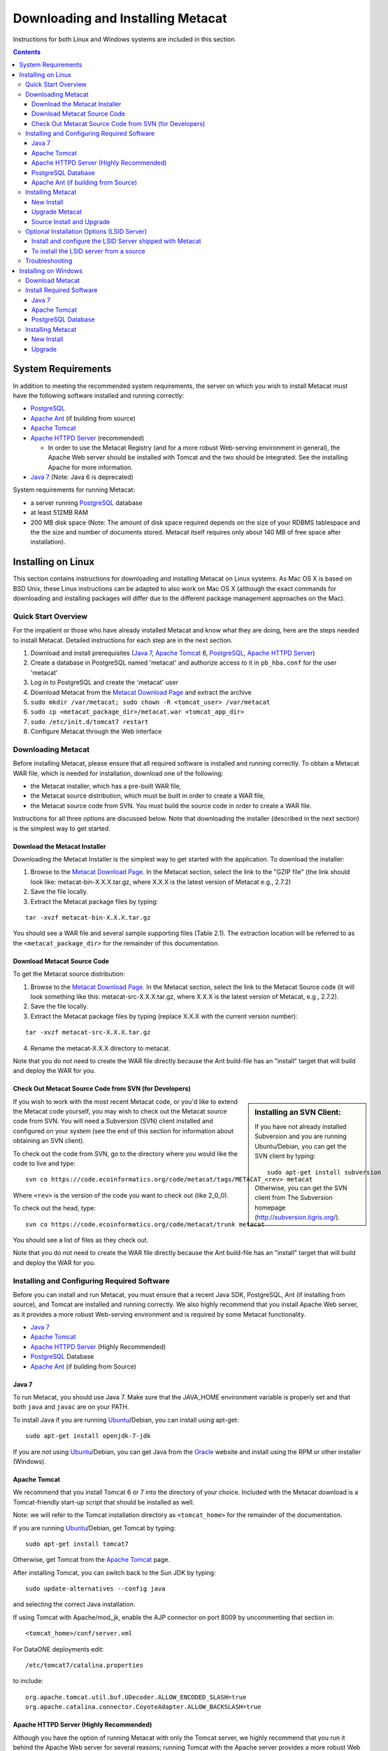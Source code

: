 Downloading and Installing Metacat
==================================

Instructions for both Linux and Windows systems are included in this section.

.. contents::

System Requirements
-------------------
In addition to meeting the recommended system requirements, the server on which
you wish to install Metacat must have the following software installed and
running correctly:

* PostgreSQL_ 
* `Apache Ant`_ (if building from source)
* `Apache Tomcat`_ 
* `Apache HTTPD Server`_ (recommended)

  * In order to use the Metacat Registry (and for a more robust Web-serving environment in general), the Apache Web server should be installed with Tomcat and the two should be integrated. See the installing Apache for more information.

* `Java 7`_ (Note: Java 6 is deprecated)

.. _PostgreSQL: http://www.postgresql.org/

.. _Oracle: http://www.oracle.com/

.. _Apache Ant: http://ant.apache.org/

.. _Apache Tomcat: http://tomcat.apache.org/

.. _Apache HTTPD Server: http://httpd.apache.org/

.. _Java 7: http://www.oracle.com/technetwork/java/javase/downloads/jre7-downloads-1880261.html

System requirements for running Metacat:

* a server running PostgreSQL_ database
* at least 512MB RAM
* 200 MB disk space (Note: The amount of disk space required depends on the size of your RDBMS tablespace and the the size and number of documents stored. Metacat itself requires only about 140 MB of free space after installation).


Installing on Linux
-------------------
This section contains instructions for downloading and installing Metacat on 
Linux systems. As Mac OS X is based on BSD Unix, these Linux instructions can
be adapted to also work on Mac OS X (although the exact commands for
downloading and installing packages will differ due to the different package
management approaches on the Mac).

Quick Start Overview
~~~~~~~~~~~~~~~~~~~~
For the impatient or those who have already installed Metacat and know what
they are doing, here are the steps needed to install Metacat. Detailed
instructions for each step are in the next section.

1. Download and install prerequisites (`Java 7`_, `Apache Tomcat`_ 6, PostgreSQL_, `Apache HTTPD Server`_)
2. Create a database in PostgreSQL named 'metacat' and authorize access to it in ``pb_hba.conf`` for the user 'metacat'
3. Log in to PostgreSQL and create the 'metacat' user
4. Download Metacat from the `Metacat Download Page`_ and extract the archive
5. ``sudo mkdir /var/metacat; sudo chown -R <tomcat_user> /var/metacat``
6. ``sudo cp <metacat_package_dir>/metacat.war <tomcat_app_dir>``
7. ``sudo /etc/init.d/tomcat7 restart``
8. Configure Metacat through the Web interface

.. _Metacat Download Page: http://knb.ecoinformatics.org/software/metacat/

Downloading Metacat
~~~~~~~~~~~~~~~~~~~
Before installing Metacat, please ensure that all required software is
installed and running correctly. To obtain a Metacat WAR file, which is needed
for installation, download one of the following: 

* the Metacat installer, which has a pre-built WAR file,
* the Metacat source distribution, which must be built in order to create a WAR file, 
* the Metacat source code from SVN. You must build the source code in order to create a WAR file. 

Instructions for all three options are discussed below. Note that downloading
the installer (described in the next section) is the simplest way to get
started. 

Download the Metacat Installer
..............................
Downloading the Metacat Installer is the simplest way to get started with the
application. To download the installer: 

1.  Browse to the `Metacat Download Page`_. In the Metacat section, select the link to the "GZIP file" (the link should look like: metacat-bin-X.X.X.tar.gz, where X.X.X is the latest version of Metacat e.g., 2.7.2) 
2.  Save the file locally. 
3.  Extract the Metacat package files by typing:

::

  tar -xvzf metacat-bin-X.X.X.tar.gz

You should see a WAR file and several sample supporting files (Table 2.1). The
extraction location will be referred to as the ``<metacat_package_dir>`` for the
remainder of this documentation.

=====================   ==================================================================================================================================
File                    Description
=====================   ==================================================================================================================================
metacat.war             The Metacat Web archive file (WAR) 
metacat-site.conf       Sample Web definition file used by Apache on Ubuntu/Debian Linux systems. 
metacat-site-ssl.conf   Sample SSL definition file used by Apache on Ubuntu/Debian Linux systems.
jk.conf                 Sample JkMount configuration file used by Apache on Ubuntu/Debian Linux systems. 
workers.properties      Sample workers definition file used by Apache on Ubuntu/Debian Linux systems. 
metacat-index.war       The Metacat Index WAR for supporting SOLR query features Optional unless Metacat UI is being used.
metacatui.war          The Metacat UI - can be deployed as a webapp or directly in webserverMetacat UI requires metacat-index be deployed and configured.
authority.war           The optional LSID Server application WAR
=====================   ==================================================================================================================================


Download Metacat Source Code
............................
To get the Metacat source distribution:

1. Browse to the `Metacat Download Page`_. In the Metacat section, select the link to the Metacat Source code (it will look something like this: metacat-src-X.X.X.tar.gz, where X.X.X is the latest version of Metacat, e.g., 2.7.2).
2. Save the file locally. 
3. Extract the Metacat package files by typing (replace X.X.X with the current version number): 

::

  tar -xvzf metacat-src-X.X.X.tar.gz

4. Rename the metacat-X.X.X directory to metacat. 

Note that you do not need to create the WAR file directly because the Ant
build-file has an "install" target that will build and deploy the WAR for you. 


Check Out Metacat Source Code from SVN (for Developers)
.......................................................

.. sidebar:: Installing an SVN Client:

    If you have not already installed Subversion and you are running Ubuntu/Debian,
    you can get the SVN client by typing:
    
    ::

        sudo apt-get install subversion

    Otherwise, you can get the SVN client from The Subversion homepage
    (http://subversion.tigris.org/).
    
If you wish to work with the most recent Metacat code, or you'd like to extend
the Metacat code yourself, you may wish to check out the Metacat source code
from SVN. You will need a Subversion (SVN) client installed and configured on
your system (see the end of this section for information about obtaining an SVN
client). 

To check out the code from SVN, go to the directory where you would like the
code to live and type::

  svn co https://code.ecoinformatics.org/code/metacat/tags/METACAT_<rev> metacat

Where ``<rev>`` is the version of the code you want to check out (like 2_0_0). 

To check out the head, type::

  svn co https://code.ecoinformatics.org/code/metacat/trunk metacat

You should see a list of files as they check out.

Note that you do not need to create the WAR file directly because the Ant
build-file has an "install" target that will build and deploy the WAR for you. 


Installing and Configuring Required Software
~~~~~~~~~~~~~~~~~~~~~~~~~~~~~~~~~~~~~~~~~~~~
Before you can install and run Metacat, you must ensure that a recent Java SDK,
PostgreSQL, Ant (if
installing from source), and Tomcat are installed and running correctly. We
also highly recommend that you install Apache Web server, as it provides a more
robust Web-serving environment and is required by some Metacat functionality. 

* `Java 7`_
* `Apache Tomcat`_ 
* `Apache HTTPD Server`_ (Highly Recommended)
* PostgreSQL_ Database 
* `Apache Ant`_ (if building from Source)

Java 7
......
To run Metacat, you should use Java 7. Make sure that the JAVA_HOME
environment variable is properly set and that both ``java`` and ``javac`` 
are on your PATH. 

To install Java if you are running Ubuntu_/Debian, you can install using apt-get:: 

  sudo apt-get install openjdk-7-jdk

If you are not using Ubuntu_/Debian, you can get Java from the Oracle_ website and install using the RPM or other installer (Windows).

.. _Ubuntu: http://www.ubuntu.com/

Apache Tomcat
.............
We recommend that you install Tomcat 6 or 7 into the directory of your choice.
Included with the Metacat download is a Tomcat-friendly start-up script that
should be installed as well.

Note: we will refer to the Tomcat installation directory as ``<tomcat_home>`` for
the remainder of the documentation. 

If you are running Ubuntu_/Debian, get Tomcat by typing::

  sudo apt-get install tomcat7

Otherwise, get Tomcat from the `Apache Tomcat`_ page.

After installing Tomcat, you can switch back to the Sun JDK by typing::

  sudo update-alternatives --config java
  
and selecting the correct Java installation.

If using Tomcat with Apache/mod_jk, enable the AJP connector on port 8009 by uncommenting that section in::

  <tomcat_home>/conf/server.xml
  
For DataONE deployments edit::  

	/etc/tomcat7/catalina.properties
	
to include::

	org.apache.tomcat.util.buf.UDecoder.ALLOW_ENCODED_SLASH=true
	org.apache.catalina.connector.CoyoteAdapter.ALLOW_BACKSLASH=true
	
Apache HTTPD Server (Highly Recommended)
........................................
Although you have the option of running Metacat with only the Tomcat server, we
highly recommend that you run it behind the Apache Web server for several
reasons; running Tomcat with the Apache server provides a more robust Web
serving environment. The Apache Web server is required if you wish to
install and run the Metacat Registry or to use the Metacat Replication feature. 

.. sidebar:: Configuring Apache on an OS other than Ubuntu/Debian 

  If you are running on an O/S other than Ubuntu/Debian (e.g., Fedora Core or
  RedHat Linux) or if you installed the Apache source or binary, you must
  manually edit the Apache configuration file, where <apache_install_dir> is the
  directory in which Apache is installed:

  ::

    <apache_install_dir>/conf/httpd.conf

  1. Configure the log location and level for Mod JK. If your configuration file does not already have the following section, add it and set the log location to any place you'd like:

    ::

      <IfModule mod_jk.c> 
        JkLogFile "/var/log/tomcat/mod_jk.log" 
        JkLogLevel info 
      </IfModule> 

  2. Configure apache to route traffic to the Metacat application. ServerName should be set to the DNS name of the Metacat server. ScriptAlias and the following Directory section should both point to the cgi-bin directory inside your Metacat installation:

    ::

      <VirtualHost XXX.XXX.XXX.XXX:80> 
        DocumentRoot /var/www 
        ServerName dev.nceas.ucsb.edu 
        ErrorLog /var/log/httpd/error_log 
        CustomLog /var/log/httpd/access_log common 
        ScriptAlias /cgi-bin/ "/var/www/cgi-bin/" 
        <Directory /var/www/cgi-bin/> 
          AllowOverride None 
          Options ExecCGI 
          Order allow,deny 
          Allow from all 
        </Directory> 
        ScriptAlias /metacat/cgi-bin/ "/var/www/webapps/metacat/cgi-bin/" 
        <Directory "/var/www/webapps/metacat/cgi-bin/"> 
          AllowOverride None 
          Options ExecCGI 
          Order allow,deny 
          Allow from all 
        </Directory> 
        JkMount /metacat ajp13 
        JkMount /metacat/* ajp13 
        JkMount /metacat/metacat ajp13 
        JkUnMount /metacat/cgi-bin/* ajp13 
        JkMount /*.jsp ajp13 
      </VirtualHost> 

  3. Copy the "workers.properties" file provided by Metacat into your Apache configuration directory (<apache_install_dir>/conf/).  Depending on whether you are installing from binary distribution or source, the workers.properties file will be in one of two locations:

    * the directory in which you extracted the Metacat distribution (for binary distribution)
    * <metacat_code_dir>/src/scripts/workers.properties (for both the source distribution and source code checked out from SVN)

  4. Edit the workers.properties file and make sure the following properties are set correctly:

    ::

      workers.tomcat_home -  set to the Tomcat install directory. 
      workers.java_home - set to the Java install directory. 

  5. Restart Apache to bring in changes by typing:

    ::

      sudo /etc/init.d/apache2 restart

This section contains instructions for installing and configuring the Apache
Web server for Metacat on an Ubuntu_/Debian system. Instructions for configuring
Apache running on other Linux systems are included in the sidebar.

1. Install the Apache and Mod JK packages (Mod JK is the module Apache uses to talk to Tomcat applications) by typing:

::

  sudo apt-get install apache2 libapache2-mod-jk

If you are installing the Apache server on an Ubuntu/Debian system, and you
installed Apache using apt-get as described above, the Metacat code will have
helper files that can be dropped into directories to configure Apache.
Depending on whether you are installing from binary distribution or source,
these helper files will be in one of two locations: 

* the directory in which you extracted the distribution (for binary distribution)
* ``<metacat_code_dir>/src/scripts`` (for both the source distribution and source code checked out from SVN).  We will refer to the directory with the helper scripts as ``<metacat_helper_dir>`` and the directory where Apache is installed (e.g., ``/etc/apache2/``) as ``<apache_install_dir>``.

2. Set up Mod JK apache configuration by typing:

::

  sudo cp <metacat_helper_dir>/debian/jk.conf <apache_install_dir>/mods-available
  sudo cp <metacat_helper_dir>/debian/workers.properties <apache_install_dir>

3. Disable and re-enable the Apache Mod JK module to pick up the new changes:

::

  sudo a2dismod jk
  sudo a2enmod jk

4. Apache needs to know about the Metacat site. The helper file named "metacat-site.conf" has rules that tell Apache which traffic to route to Metacat. Set up Metacat site by dropping the metacat-site file into the sites-available directory and running a2ensite to enable the site:

::

  sudo cp <metacat_helper_dir>/metacat-site.conf <apache_install_dir>/sites-available
  sudo a2ensite metacat-site.conf
  
5. Disable the default Apache site configuration:

::

  sudo a2dissite 000-default  

6. Restart Apache to bring in changes by typing:

::

  sudo /etc/init.d/apache2 restart


PostgreSQL Database
...................
Currently Metacat only supports PostgreSQL_. To install and configure PostgreSQL_:

1. If you are running Ubuntu_/Debian, get PostgreSQL by typing:

  ::

    sudo apt-get install postgresql

  On other systems, install the rpms for postgres.

2. Start the database by running:

  ::

    sudo /etc/init.d/postgresql-8.4 start

3. Change to postgres user: 

  ::

    sudo su - postgres


4. Set up an empty Metacat database instance by editing the postgreSQL configuration file: 

  ::

    gedit /etc/postgresql/8.4/main/pg_hba.conf


  Add the following line to the configuration file: 

  ::

    host metacat metacat 127.0.0.1 255.255.255.255 password


  Save the file and then create the Metacat instance: 

  ::

    createdb metacat


5. Log in to postgreSQL by typing: 

  ::

    psql metacat


6. At the psql prompt, create the Metacat user by typing:

  ::

    CREATE USER metacat WITH UNENCRYPTED PASSWORD 'your_password';

  where 'your_password' is whatever password you would like for the Metacat user. 

7. Exit PostgreSQL by typing 

  ::

    \q

8. Restart the PostgreSQL database to bring in changes: 

  ::

    /etc/init.d/postgresql-8.4 restart

9. Log out of the postgres user account by typing: 

  ::

    logout

10. Test the installation and Metacat account by typing: 

  ::

    psql -U metacat -W -h localhost metacat

11. Log out of postgreSQL: 

  ::

    \q


The Metacat servlet automatically creates the required database schema. For
more information about configuring the database, please see Database
Configuration.

Apache Ant (if building from Source)
....................................
If you are building Metacat from a source distribution or from source code
checked out from SVN, Ant is required. (Users installing Metacat from the
binary distribution do not require it.) Ant is a Java-based build application
similar to Make on UNIX systems. It takes build instructions from a file named
"build.xml", which is found in the root installation directory. Metacat source
code comes with a default "build.xml" file that may require some modification
upon installation. 

If you are running Ubuntu/Debian, get Ant by typing::

  sudo apt-get install ant

Otherwise, get Ant from the `Apache Ant`_ homepage.

Ant should be installed on your system and the "ant" executable shell script
should be available in the user's path. The latest Metacat release was tested
with Ant 1.8.2. 

Installing Metacat
~~~~~~~~~~~~~~~~~~
Instructions for a new install, an upgrade, and a source install are included
below.

New Install
...........
Before installing Metacat, please ensure that all required applications are
installed, configured to run with Metacat, and running correctly. If you are
upgrading an existing Metacat servlet, please skip to Upgrade. For information
about installing from source, skip to Source Install and Upgrade.

To install a new Metacat servlet:

1. Create the Metacat directory. Metacat uses a base directory to store data, metadata, temporary files, and configuration backups. This directory should be outside of the Tomcat application directory so that it will not get wiped out during an upgrade. Typically, the directory is '/var/metacat', as shown in the instructions. If you choose a different location, remember it. You will be asked to configure Metacat to point to the base directory at startup.  Create the Metacat directory by typing:

  ::

    sudo mkdir /var/metacat

2. Change the ownership of the directory to the user that will start Tomcat by typing (note: If you are starting Tomcat as the root user, you do not need to run the chown command):

  ::

    sudo chown -R <tomcat_user> /var/metacat


3.  Install the Metacat WAR in the Tomcat web-application directory. For instructions on downloading the Metacat WAR, please see Downloading Metacat.  Typically, Tomcat will look for its application files (WAR files) in the <tomcat_home>/webapps directory (e.g., /usr/share/tomcat7/webapps). Your instance of Tomcat may be configured to look in a different directory. We will refer to the Tomcat application directory as <tomcat_app_dir>.  NOTE: The name of the WAR file (e.g., metacat.war) provides the application context, which appears in the URL of the Metacat (e.g., http://yourserver.com/metacat/). To change the context, simply change the name of the WAR file to the desired name before copying it.  To install the Metacat WAR:

  ::

    sudo cp <metacat_package_dir>/metacat.war <tomcat_app_dir>


4. Restart Tomcat. Log in as the user that runs your Tomcat server (often "tomcat") and type:  

  ::

    sudo /etc/init.d/tomcat7 restart

Congratulations! You have now installed Metacat. If everything is installed
correctly, you should see the Authentication Configuration screen (Figure 2.1)
when you type http://yourserver.com/yourcontext/ (e.g.,
http://knb.ecoinformatics.org/knb) into a browser. For more information about
configuring Metacat, please see the Configuration Section.

.. figure:: images/screenshots/image009.png
   :align: center

   The Authentication Configuration screen appears the first time you open a 
   new installation of Metacat. 

Upgrade Metacat
...............
To upgrade an existing binary Metacat installation follow the steps in this
section. The steps for upgrading Metacat from source are the same as the
instructions for installing from source:

1. Download and extract the new version of Metacat. For more information about downloading and extracting Metacat, please see Downloading Metacat.

2. Stop running Metacat. To stop Metacat, log in as the user that runs your Tomcat server (often "tomcat") and type:

  ::

    /etc/init.d/tomcat7 stop

3. Back up the existing Metacat installation. Although not required, we highly recommend that you back up your existing Metacat to a backup directory (<backup_dir>) before installing a new one. You can do so by typing:

  ::

    cp <web_app_dir>/metacat <backup_dir>/metacat.<yyyymmdd>
    cp <web_app_dir>/metacat.war <backup_dir>/metacat.war.<yyyymmdd>

  Warning: Do not backup the files to the ``<web_app_dir>`` directory.  Tomcat will
  try to run the backup copy as a service.

4. Copy the new Metacat WAR file in to the Tomcat applications directory: 

  ::

    sudo cp <metacat_package_dir>/metacat.war <tomcat_app_dir>

  Note: Typically, Tomcat will look for its application files (WAR files) in the
  ``<tomcat_home>/webapps`` directory. Your instance of Tomcat may be configured to
  look in a different directory. 

5. If you have been (or would like to start) running an LSID server, copy the new authority.war file to the Tomcat applications directory. For more information about the LSID server, please see Optional Installation Options. 

  ::
   
    sudo cp <metacat_package_dir>/authority.war <tomcat_app_dir>

6. Restart Tomcat (and Apache if you have Tomcat integrated with it). Log in as the user that runs your Tomcat server (often "tomcat"), and type:  

  ::

    /etc/init.d/tomcat7 restart


7. Run your new Metacat servlet. Go to a Web browser and visit your installed
Metacat application, using a URL of the form: 

  ::

    http://yourserver.yourdomain.com/yourcontext/

You should substitute your context name for "yourcontext" in the URL above
(your context will be "metacat" unless you change the name of the metacat.war file to
something else). If everything is working correctly, you should be presented
with Metacat's Authorization Configuration screen. Note that if you do not have
Tomcat integrated with Apache you will probably have to type
http://yourserver.yourdomain.com:8080/yourcontext/

Source Install and Upgrade
..........................
Whether you are building Metacat from the source distribution or source code
checked out from SVN, you will need Apache Ant to do the build (see Installing
and Configuring Required Software for more information about Ant). 

To install Metacat from source:

1. Edit the build.properties file found in the directory in which you
   downloaded Metacat. Note: Throughout the instructions, we will refer to this
   directory as ``<metacat_src_dir>``. 

  * Set the build.tomcat.dir property to your Tomcat installation directory.
    Metacat will use some of the native Tomcat libraries during the build. For
    instance: build.tomcat.dir=/usr/local/tomcat
  * Set the app.deploy.dir property to your application deployment directory.
    For instance: app.deploy.dir=/usr/local/tomcat/webapps

2. In the ``<metacat_src_dir>``, run: 

  ::

    sudo ant clean install

  You will see the individual modules get built. You should see a "BUILD
  SUCCESSFUL" message at the end.

  You should see a new file named metacat.war in your application deployment
  directory.

To run your new Metacat servlet, open a Web browser and type::

  http://yourserver.yourdomain.com/yourcontext/ 
  (e.g.  http://knb.ecoinformatics.org/metacat/)

Your context will be "metacat" unless you changed the name of the metacat.war file to
something else. The servlet may require a few seconds to start up, but once it
is running, you will be presented with the Authorization Configuration screen.

Optional Installation Options (LSID Server)
~~~~~~~~~~~~~~~~~~~~~~~~~~~~~~~~~~~~~~~~~~~

.. Note::

  The support for LSID identifiers is deprecated, and is being replaced with
  support for DOI_ identifiers in a future release. We are maintaining support
  for LSIDs on one particular site, but this support will be removed in a
  future version of Metacat.

.. _DOI: http://www.doi.org/

Metacat's optional LSID server allows Metacat to use a standardized syntax for
identifying data sets, in addition to Metacat's internal, custom scheme for
identifiers. LSID's were designed to identify complex biological entities with
short identifiers (much like DOIs in publishing) that are both computer and
human readable. LSID identifiers are URIs and are therefore usable in many
Internet applications, but they also cleanly separate the identity of a data
set (i.e., its permenant identifier) from its current location (e.g., the list
of URLs from which it might be retrieved).  LSIDs accomplish this by using a
level of indirection; the identifier represents simply a name without location,
but an associated resolver service can be used to locate the current location
of the data and medata for the data set.  This is accomplished by establishing
a well-known location for the resolution service for each authority using an
infrequently used feature of the domain name system called SRV records.  At its
most basic, resolution of an identifier is performed when a client looks up the
SRV record for an LSID by querying DNS, which returns the current host and port
of the authority web service, which is in turn used to locate the data and
metadata.

Using LSIDs to identify data records is being debated among members of the
Taxonomic Databases Working Group (TDWG).  There are several alternate
technologies that are under consideration (e.g., DOI_, plain http URIs), and so
at this time the support for LSIDs in Metacat has been created on an
experimental basis only.  If the LSID approach is ratified by the broader
community, we will expand support for LSIDs in Metacat, but until then it is an
optional and experimental feature.

The format of an LSID is:: 

  urn:lsid:<Authority>:<Namespace>:<ObjectID>[:<Version>]
  e.g., urn:lsid:ecoinformatics.org:tao:12039:1

When you enable the Metacat LSID support, you can use LSID clients (such as
LSID Launchpad) and LSID notation to query Metacat for data and metadata. LSID
notation can be used directly in Metacat HTTP queries as well. For example, a
data package with an ID tao.12039.1 that is stored in a Metacat available at:
http://example.com:9999 can be accessed by the following HTTP Metacat queries::

  http://example.com:9999/authority/data?lsid=urn:lsid:ecoinformatics.org:tao:12039:1
  (To return the data)

  http://example.com:9999/authority/metadata?lsid=urn:lsid:ecoinformatics.org:tao:12039:1
  (To return the metadata)

Notice that in the HTTP query strings, the periods in the data package ID have
been replaced with colons. The authority (ecoinformatics.org) must be properly
configured by the Metacat administrator. Note: In order to configure the
authority, you must have access to the DNS server for the Metacat domain.
Further instructions are provided below.

Install and configure the LSID Server shipped with Metacat
..........................................................

To install the LSID server using the binary installation:

1. Copy the authority.war file to Tomcat:

  ::

    sudo cp <metacat_package_directory>/authority.war /usr/share/tomcat7/webapps
 
2. Set up the LSID server by dropping the authority file into Apache's
   sites-available directory and running a2ensite to enable the site:

   ::

     sudo cp <metacat_helper_dir>/authority /etc/apache2/sites-available
     sudo a2ensite authority

3. Restart Tomcat. Log in as the user that runs your Tomcat server (often
   "tomcat") and type:

   ::

     /etc/init.d/tomcat5.5 restart

4. Restart Apache to bring in changes by typing:

  ::

    sudo /etc/init.d/apache2 restart

5. See notes beneath LSID server source installation for instructions for
   modifying the SRV record(s)

To install the LSID server from a source
........................................

1. In the build.properties file found in the directory into which you
   extracted the Metacat source code, set the authority and config.lsidauthority
   properties. For example:
  
  ::
   
   authority.context=authority
   config.lsidauthority=ecoinformatics.org

2. In the <metacat-src-dirctory> create the authority.war by running:

  ::

    sudo ant war-lsid

3. Copy the LSID WAR file into the Tomcat application directory.

  ::

    sudo cp <metacat_package_dir>/dist/authority.war <tomcat_app_dir>

4. Restart Tomcat. Log in as the user that runs your Tomcat server (often
   "tomcat") and type:   

  ::

    /etc/init.d/tomcat7 restart

5. If you are running Tomcat behind the Apache server (the recommended
   configuration), set up and enable the authority service site configurations by
   typing:

  ::

    sudo cp <metacat_helper_dir>/authority <apache_install_dir>/sites-available
    sudo a2ensite authority

  Where <metacat_helper_dir> can be found in <metacat_code_dir>/src/scripts

6.  Restart Apache to bring in changes by typing: 

  ::

    sudo /etc/init.d/apache2 restart

  Once the authority.war is installed, you must also modify the SRV record(s)
  on the DNS server for the domain hosting the Metacat. The record should be
  added to the master zone file for the metacat's DNS server:

    ::

      _lsid._tcp      IN      SRV     1       0       8080    <metacat.edu>.

  Where <metacat.edu> is the name of the machine that will serve as the
  physical location of the AuthorityService.

  For example, the value of <metacat.edu> for the below example URL would be
  example.com:
  
    ::
    
      http://example.com:9999/authority/data?lsid=urn:lsid:ecoinformatics.org:tao:12039:1

  For more information, please see http://www.ibm.com/developerworks/opensource/library/os-lsid/

Troubleshooting
~~~~~~~~~~~~~~~
We keep and update a list of common problems and their solutions on the KNB
website. See http://knb.ecoinformatics.org/software/metacat/troubleshooting.html 
for more information.

Installing on Windows
---------------------
Metacat can be installed on Windows. Please follow the instructions in this
section for downloading Metacat, installing the required software, and
installing Metacat. Note that Registry and Data Upload functionality has not
been tested on Windows.

Download Metacat
~~~~~~~~~~~~~~~~
To obtain a Metacat WAR file, which is used when installing the Metacat
servlet:

1. Browse to the KNB Software Download Page. In the Metacat section, select
   the link that looks like: metacat-bin-X.X.X.zip, where X.X.X is the latest
   version of Metacat (e.g., 2.0.4).

2. Choose to download and Save the file locally. 

3. Extract the Metacat package files using your Windows zip utility. You
   should see a WAR file and several supporting files (we will only use the WAR
   file when installing Metacat). 

Note: The location where these files were extracted will be referred to as the
``<metacat_package_dir>`` for the remainder of this documentation. 

Note: Before installing Metacat, please ensure that all required software is
installed and running correctly.


Install Required Software
~~~~~~~~~~~~~~~~~~~~~~~~~
Before you can install and run Metacat, you must ensure that a recent Java SDK,
PostgreSQL and Tomcat are installed, configured, and running correctly. 

* `Java 7`_
* `Apache Tomcat`_
* PostgreSQL_ Database

Java 7
......
To run Metacat, you must have Java 7. Make sure that
the JAVA_HOME environment variable is properly set and that both java and javac
are on your PATH.

To download and install Java:

1. Browse to: http://www.oracle.com/technetwork/java/javase/downloads/jre7-downloads-1880261.html and follow
   the instructions to download JDK 7.

2. Run the downloaded installer to install Java.

3. Set the JAVA_HOME environment variable: In "My Computer" properties, go to
   "advanced settings > environment variables". Add:

  ::

    System Variable: JAVA_HOME C:\Program Files\Java\jdk1.7.0_79 
    (or whichever version you downloaded)

Apache Tomcat
.............
We recommend that you install Tomcat version 7.  To download and install Tomcat:

1. Browse to: http://tomcat.apache.org/
2. Download the Tomcat core zip file 
3. Extract Tomcat files to C:\Program Files\tomcat using the windows zip
   utility. 

PostgreSQL Database
...................
Metacat can be run with several SQL92-compliant database systems, but it has 
been most widely tested with PostgreSQL_. Instructions for installing and 
configuring PostgreSQL for use with Metacat are included in this section.

To download and install PostgreSQL:

1. Browse to http://www.postgresql.org/download/windows and download the
   one-click installer 
2. Run the installer 
3. Edit C:\Program Files\PostgreSQL\8.3\data and add:
  
  ::

    host metacat metacat 127.0.0.1 255.255.255.255 password

4. Create a super user. At the command line, enter:

  ::

    C:\Program Files\PostgreSQL\8.3\bin 
    createdb -U postgres metacat (enter super user password)

5. Log in to PostgreSQL: 

  ::

    psql -U postgres metacat (enter super user password)

6. Create a Metacat user:

  ::

    CREATE USER metacat WITH UNENCRYPTED PASSWORD 'your_password'

7. Exit PostgreSQL: 

  ::

    \q

8. Restart PostgreSQL from the start menu by selecting:
  
  ::

    run start/All Programs/PostgreSQL 8.3/Stop Server
    run start/All Programs/PostgreSQL 8.3/Start Server


9. Test the installation by logging in as the metacat user: 

  ::
  
    psql -U metacat -W -h localhost metacat

10. Exit PostgreSQL:

  ::

    \q

The Metacat servlet automatically creates the required database schema. For
more information, please see Database Configuration.

Installing Metacat
~~~~~~~~~~~~~~~~~~
Instructions for a new install and for an upgrade are included below.

New Install
...........
Before installing Metacat, please ensure that all required applications are
installed, configured to run with Metacat, and running correctly. If you are
upgrading an existing Metacat servlet, please skip to Upgrade.

To install a new Metacat servlet:

1. Create the Metacat base directory at: 

  ::

    C:/Program Files/metacat

2. Copy the Metacat WAR file to Tomcat (for information about obtaining a
   Metacat WAR file, see Download Metacat): 
  
  ::

    copy <metacat_package_dir>\metacat.war C:\Program Files\tomcat\webapps

3.  Restart Tomcat: 

  ::

    C:\Program Files\tomcat\shutdown.bat
    C:\Program Files\tomcat\startup.bat


Congratulations! You are now ready to configure Metacat. Please see the
Configuration Section for more information. 

Upgrade
.......
To upgrade an existing Metacat installation:

1. Download and extract the new version of Metacat. For more information about
   downloading and extracting Metacat, please see Download Metacat.

2. Back up the existing Metacat installation. Although not required, we highly
   recommend that you back up your existing Metacat to a backup directory 
   (<backup_dir>) before installing a new version. You can do so by copying:

  ::

    <web_app_dir>/metacat to <backup_dir>/metacat.<yyyymmdd>
    <web_app_dir>/metacat.war to <backup_dir>/metacat.war.<yyyymmdd>

  Warning: Do not backup the metacat directory in the <web_app_dir> directory.
  Tomcat will try to run the backup copy as a service.

3.  Copy the new Metacat WAR file in to Tomcat applications directory: 

  ::

    copy metacat.war C:\Program Files\tomcat\webapps

4.  Restart Tomcat: 
  
  ::
  
    C:\Program Files\tomcat\shutdown.bat
    C:\Program Files\tomcat\startup.bat

Congratulations! You are now ready to configure Metacat. Please see Configuring
Metacat for more information.
